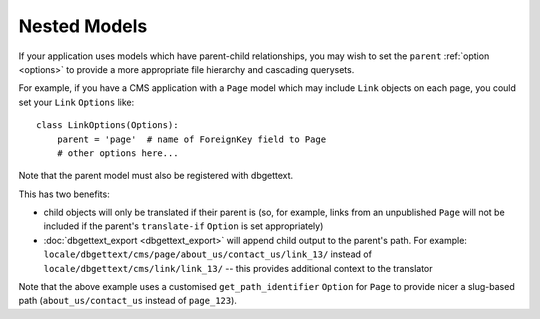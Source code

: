 .. _nesting:

Nested Models
=============

If your application uses models which have parent-child relationships, you may wish to set the ``parent`` :ref:`option <options>` to provide a more appropriate file hierarchy and cascading querysets.

For example, if you have a CMS application with a ``Page`` model which may include ``Link`` objects on each page, you could set your ``Link`` ``Options`` like::

    class LinkOptions(Options):
        parent = 'page'  # name of ForeignKey field to Page
        # other options here...

Note that the parent model must also be registered with dbgettext.

This has two benefits:

- child objects will only be translated if their parent is (so, for example, links from an unpublished ``Page`` will not be included if the parent's ``translate-if`` ``Option`` is set appropriately)
- :doc:`dbgettext_export <dbgettext_export>` will append child output to the parent's path. For example: ``locale/dbgettext/cms/page/about_us/contact_us/link_13/`` instead of ``locale/dbgettext/cms/link/link_13/`` -- this provides additional context to the translator

Note that the above example uses a customised ``get_path_identifier`` ``Option`` for ``Page`` to provide nicer a slug-based path (``about_us/contact_us`` instead of ``page_123``).
